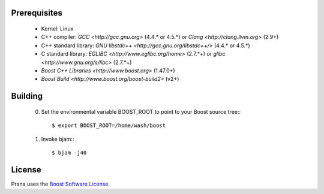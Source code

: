 Prerequisites
=============

  * Kernel: Linux
  * C++ compiler: `GCC <http://gcc.gnu.org>` (4.4.* or 4.5.*) or `Clang <http://clang.llvm.org>` (2.9+) 
  * C++ standard library: `GNU libstdc++ <http://gcc.gnu.org/libstdc++/>` (4.4.* or 4.5.*)
  * C standard library: `EGLIBC <http://www.eglibc.org/home>` (2.7.*+) or `glibc <http://www.gnu.org/s/libc>` (2.7.*+)
  * `Boost C++ Libraries <http://www.boost.org>` (1.47.0+)
  * `Boost Build <http://www.boost.org/boost-build2>` (v2+)

Building
========

  0) Set the environmental variable BOOST_ROOT to point to your Boost source
     tree:::

      $ export BOOST_ROOT=/home/wash/boost

  1) Invoke bjam:::

      $ bjam -j40

License
=======

Prana uses the `Boost Software License <http://www.boost.org/LICENSE_1_0.txt>`_.

